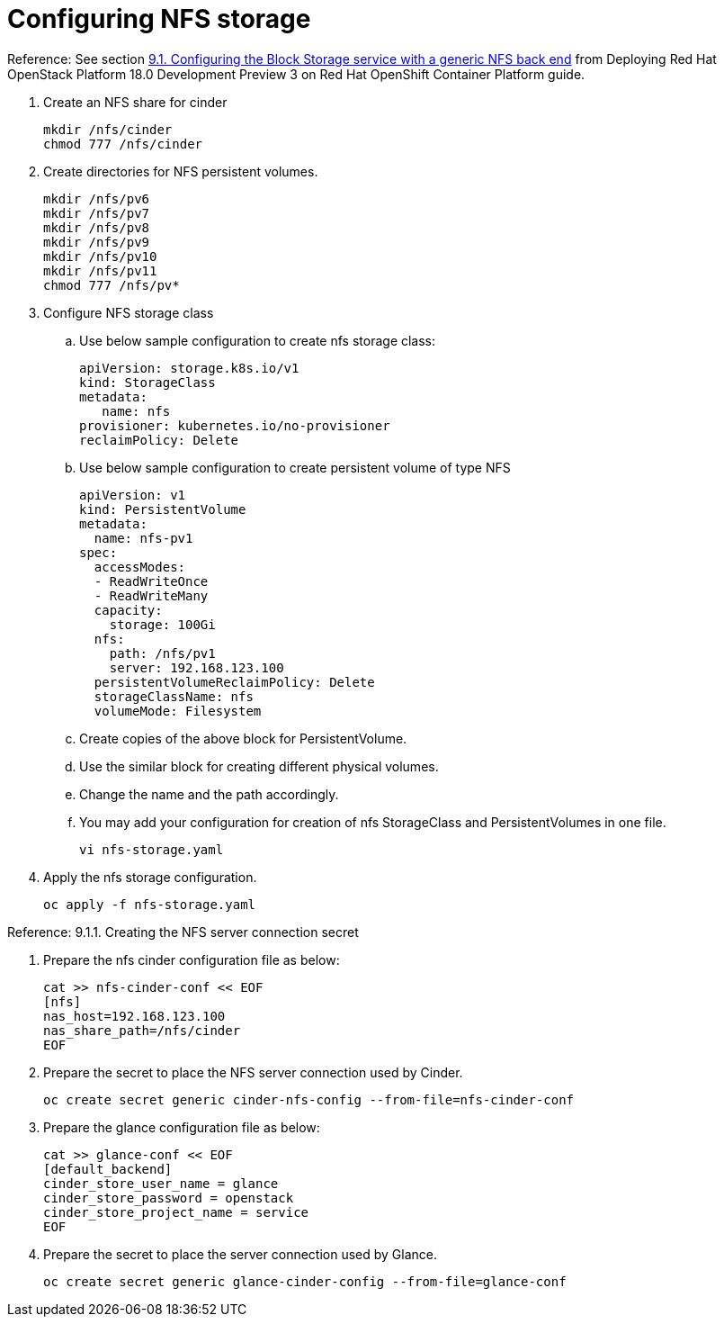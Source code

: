 = Configuring NFS storage

Reference: See section https://access.redhat.com/documentation/en-us/red_hat_openstack_platform/18.0-dev-preview/html-single/deploying_red_hat_openstack_platform_18.0_development_preview_3_on_red_hat_openshift_container_platform/index#assembly_alternative-storage-solutions-cinder_ceph-back-end[9.1. Configuring the Block Storage service with a generic NFS back end] from Deploying Red Hat OpenStack Platform 18.0 Development Preview 3 on Red Hat OpenShift Container Platform guide.

. Create an NFS share for cinder
+
[source,bash,role=execute]
----
mkdir /nfs/cinder
chmod 777 /nfs/cinder
----

. Create directories for NFS persistent volumes.
+
[source,bash,role=execute]
----
mkdir /nfs/pv6
mkdir /nfs/pv7
mkdir /nfs/pv8
mkdir /nfs/pv9
mkdir /nfs/pv10
mkdir /nfs/pv11
chmod 777 /nfs/pv*
----


. Configure NFS storage class
.. Use below sample configuration to create nfs storage class:
+
[source,bash,role=execute]
----
apiVersion: storage.k8s.io/v1
kind: StorageClass
metadata:
   name: nfs
provisioner: kubernetes.io/no-provisioner
reclaimPolicy: Delete
----

.. Use below sample configuration to create persistent volume of type NFS
+
[source,bash,role=execute]
----
apiVersion: v1
kind: PersistentVolume
metadata:
  name: nfs-pv1
spec:
  accessModes:
  - ReadWriteOnce
  - ReadWriteMany
  capacity:
    storage: 100Gi
  nfs:
    path: /nfs/pv1
    server: 192.168.123.100
  persistentVolumeReclaimPolicy: Delete
  storageClassName: nfs
  volumeMode: Filesystem
----
.. Create copies of the above block for PersistentVolume.
.. Use the similar block for creating different physical volumes.
.. Change the name and the path accordingly.
.. You may add your configuration for creation of nfs StorageClass and PersistentVolumes in one file.
+
[source,bash,role=execute]
----
vi nfs-storage.yaml
----

. Apply the nfs storage configuration.
+
[source,bash,role=execute]
----
oc apply -f nfs-storage.yaml
----

Reference: 9.1.1. Creating the NFS server connection secret

. Prepare the nfs cinder configuration file as below:
+
[source,bash,role=execute]
----
cat >> nfs-cinder-conf << EOF
[nfs]
nas_host=192.168.123.100
nas_share_path=/nfs/cinder
EOF
----

. Prepare the secret to place the NFS server connection used by Cinder.
+
[source,bash,role=execute]
----
oc create secret generic cinder-nfs-config --from-file=nfs-cinder-conf
----

. Prepare the glance configuration file as below:
+
[source,bash,role=execute]
----
cat >> glance-conf << EOF
[default_backend]
cinder_store_user_name = glance
cinder_store_password = openstack
cinder_store_project_name = service
EOF
----

. Prepare the secret to place the server connection used by Glance.
+
[source,bash,role=execute]
----
oc create secret generic glance-cinder-config --from-file=glance-conf
----
